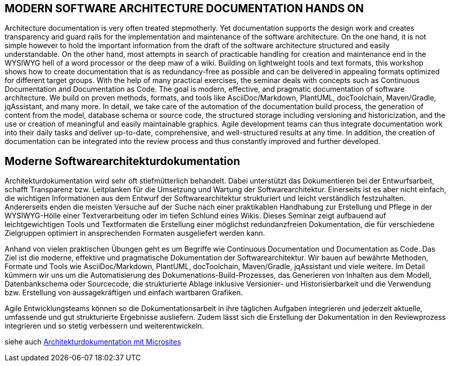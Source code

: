 :jbake-title: Moderne Softwarearchitekturdokumentation
:jbake-type: page
:jbake-status: published
:jbake-dataFile: ./site/data/talks.json

== MODERN SOFTWARE ARCHITECTURE DOCUMENTATION HANDS ON

Architecture documentation is very often treated stepmotherly. Yet documentation supports the design work and creates transparency and guard rails for the implementation and maintenance of the software architecture. On the one hand, it is not simple however to hold the important information from the draft of the software architecture structured and easily understandable. On the other hand, most attempts in search of practicable handling for creation and maintenance end in the WYSIWYG hell of a word processor or the deep maw of a wiki. Building on lightweight tools and text formats, this workshop shows how to create documentation that is as redundancy-free as possible and can be delivered in appealing formats optimized for different target groups. With the help of many practical exercises, the seminar deals with concepts such as Continuous Documentation and Documentation as Code. The goal is modern, effective, and pragmatic documentation of software architecture. We build on proven methods, formats, and tools like AsciiDoc/Markdown, PlantUML, docToolchain, Maven/Gradle, jqAssistant, and many more. In detail, we take care of the automation of the documentation build process, the generation of content from the model, database schema or source code, the structured storage including versioning and historicization, and the use or creation of meaningful and easily maintainable graphics. Agile development teams can thus integrate documentation work into their daily tasks and deliver up-to-date, comprehensive, and well-structured results at any time. In addition, the creation of documentation can be integrated into the review process and thus constantly improved and further developed.

== Moderne Softwarearchitekturdokumentation

Architekturdokumentation wird sehr oft stiefmütterlich behandelt.
Dabei unterstützt das Dokumentieren bei der Entwurfsarbeit, schafft Transparenz bzw.
Leitplanken für die Umsetzung und Wartung der Softwarearchitektur.
Einerseits ist es aber nicht einfach, die wichtigen Informationen aus dem Entwurf der Softwarearchitektur strukturiert und leicht verständlich festzuhalten.
Andererseits enden die meisten Versuche auf der Suche nach einer praktikablen Handhabung zur Erstellung und Pflege in der WYSIWYG-Hölle einer Textverarbeitung oder im tiefen Schlund eines Wikis.
Dieses Seminar zeigt aufbauend auf leichtgewichtigen Tools und Textformaten die Erstellung einer möglichst redundanzfreien Dokumentation, die für verschiedene Zielgruppen optimiert in ansprechenden Formaten ausgeliefert werden kann.

Anhand von vielen praktischen Übungen geht es um Begriffe wie Continuous Documentation und Documentation as Code.
Das Ziel ist die moderne, effektive und pragmatische Dokumentation der Softwarearchitektur.
Wir bauen auf bewährte Methoden, Formate und Tools wie AsciiDoc/Markdown, PlantUML, docToolchain, Maven/Gradle, jqAssistant und viele weitere.
Im Detail kümmern wir uns um die Automatisierung des Dokumenations-Build-Prozesses, das Generieren von Inhalten aus dem Modell, Datenbankschema oder Sourcecode, die strukturierte Ablage inklusive Versionier- und Historisierbarkeit und die Verwendung bzw.
Erstellung von aussagekräftigen und einfach wartbaren Grafiken.

Agile Entwicklungsteams können so die Dokumentationsarbeit in ihre täglichen Aufgaben integrieren und jederzeit aktuelle, umfassende und gut strukturierte Ergebnisse ausliefern.
Zudem lässt sich die Erstellung der Dokumentation in den Reviewprozess integrieren und so stetig verbessern und weiterentwickeln.

siehe auch link:ArcDocs-with-Microsites.html[Architekturdokumentation mit Microsites]
